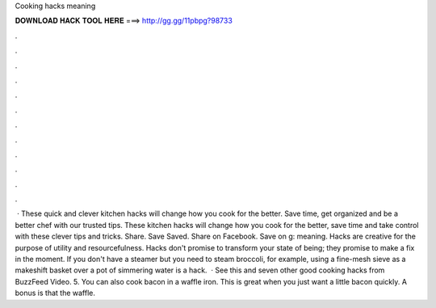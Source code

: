 Cooking hacks meaning

𝐃𝐎𝐖𝐍𝐋𝐎𝐀𝐃 𝐇𝐀𝐂𝐊 𝐓𝐎𝐎𝐋 𝐇𝐄𝐑𝐄 ===> http://gg.gg/11pbpg?98733

.

.

.

.

.

.

.

.

.

.

.

.

 · These quick and clever kitchen hacks will change how you cook for the better. Save time, get organized and be a better chef with our trusted tips. These kitchen hacks will change how you cook for the better, save time and take control with these clever tips and tricks. Share. Save Saved. Share on Facebook. Save on g: meaning. Hacks are creative for the purpose of utility and resourcefulness. Hacks don't promise to transform your state of being; they promise to make a fix in the moment. If you don't have a steamer but you need to steam broccoli, for example, using a fine-mesh sieve as a makeshift basket over a pot of simmering water is a hack.  · See this and seven other good cooking hacks from BuzzFeed Video. 5. You can also cook bacon in a waffle iron. This is great when you just want a little bacon quickly. A bonus is that the waffle.